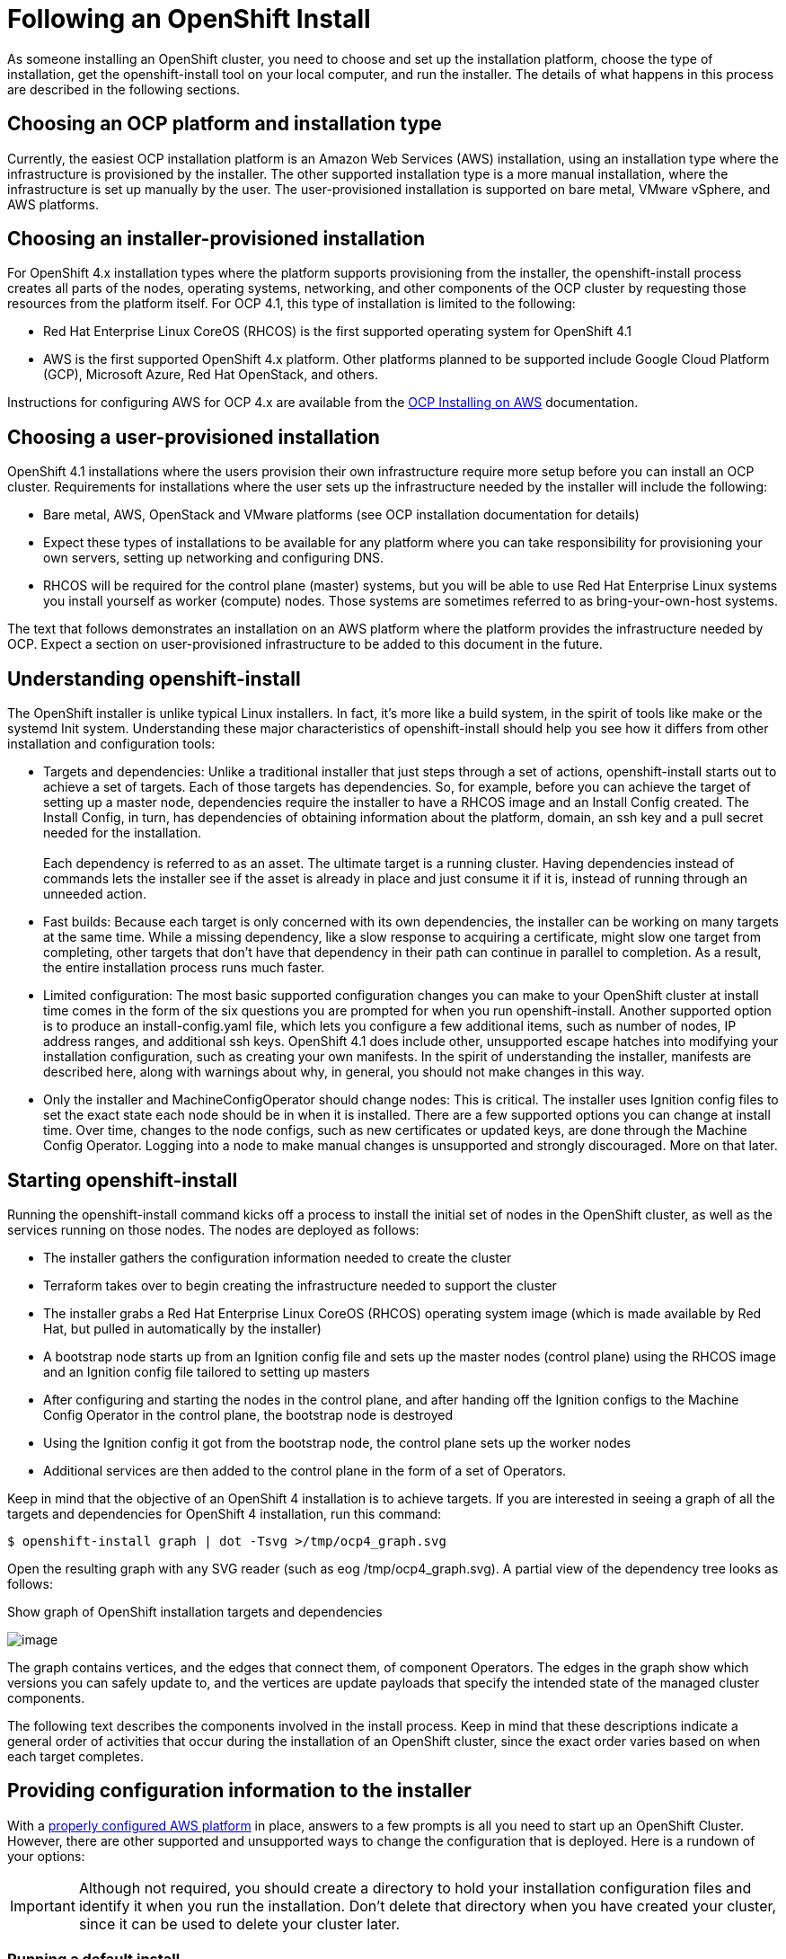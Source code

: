 
// Module included in the following assemblies:
//
// * architecture/introduction-openshift-architecture.adoc

[id="following-openshift-installation_{context}"]
= Following an OpenShift Install

As someone installing an OpenShift cluster, you need to choose and set up the installation platform, choose the type of installation, get the openshift-install tool on your local computer, and run the installer. The details of what happens in this process are described in the following sections.

[id="choosing-platform_{context}"]
== Choosing an OCP platform and installation type

Currently, the easiest OCP installation platform is an Amazon Web Services (AWS) installation, using an installation type where the infrastructure is provisioned by the installer. The other supported installation type is a more manual installation, where the infrastructure is set up manually by the user. The user-provisioned installation is supported on bare metal, VMware vSphere, and AWS platforms.

[id="choosing-installer-installation_{context}"]
== Choosing an installer-provisioned installation

For OpenShift 4.x installation types where the platform supports provisioning from the installer, the openshift-install process creates all parts of the nodes, operating systems, networking, and other components of the OCP cluster by requesting those resources from the platform itself. For OCP 4.1, this type of installation is limited to the following: +

* Red Hat Enterprise Linux CoreOS (RHCOS) is the first supported operating system for OpenShift 4.1
* AWS is the first supported OpenShift 4.x platform. Other platforms planned to be supported include Google Cloud Platform (GCP), Microsoft Azure, Red Hat OpenStack, and others.

Instructions for configuring AWS for OCP 4.x are available from the https://www.google.com/url?q=https://docs.openshift.com/container-platform/4.1/installing/installing_aws/installing-aws-account.html&sa=D&ust=1557950770627000[OCP Installing on AWS] documentation.

[id="choosing-user-installation_{context}"]
== Choosing a user-provisioned installation

OpenShift 4.1 installations where the users provision their own infrastructure require more setup before you can install an OCP cluster. Requirements for installations where the user sets up the infrastructure needed by the installer will include the following:

* Bare metal, AWS, OpenStack and VMware platforms (see OCP installation documentation for details)
* Expect these types of installations to be available for any platform where you can take responsibility for provisioning your own servers, setting up networking and configuring DNS.
* RHCOS will be required for the control plane (master) systems, but you will be able to use Red Hat Enterprise Linux systems you install yourself as worker (compute) nodes. Those systems are sometimes referred to as bring-your-own-host systems.

The text that follows demonstrates an installation on an AWS platform where the platform provides the infrastructure needed by OCP. Expect a section on user-provisioned infrastructure to be added to this document in the future.
[id="understanding-openshift-install_{context}"]
== Understanding openshift-install

The OpenShift installer is unlike typical Linux installers. In fact, it’s more like a build system, in the spirit of tools like make or the systemd Init system. Understanding these major characteristics of openshift-install should help you see how it differs from other installation and configuration tools:

* Targets and dependencies: Unlike a traditional installer that just steps through a set of actions, openshift-install starts out to achieve a set of targets. Each of those targets has dependencies. So, for example, before you can achieve the target of setting up a master node, dependencies require the installer to have a RHCOS image and an Install Config created. The Install Config, in turn, has dependencies of obtaining information about the platform, domain, an ssh key and a pull secret needed for the installation. +
 +
Each dependency is referred to as an asset. The ultimate target is a running cluster. Having dependencies instead of commands lets the installer see if the asset is already in place and just consume it if it is, instead of running through an unneeded action.
* Fast builds: Because each target is only concerned with its own dependencies, the installer can be working on many targets at the same time. While a missing dependency, like a slow response to acquiring a certificate, might slow one target from completing, other targets that don’t have that dependency in their path can continue in parallel to completion. As a result, the entire installation process runs much faster.
* Limited configuration: The most basic supported configuration changes you can make to your OpenShift cluster at install time comes in the form of the six questions you are prompted for when you run openshift-install. Another supported option is to produce an install-config.yaml file, which lets you configure a few additional items, such as number of nodes, IP address ranges, and additional ssh keys. OpenShift 4.1 does include other, unsupported escape hatches into modifying your installation configuration, such as creating your own manifests. In the spirit of understanding the installer, manifests are described here, along with warnings about why, in general, you should not make changes in this way.
* Only the installer and MachineConfigOperator should change nodes: This is critical. The installer uses Ignition config files to set the exact state each node should be in when it is installed. There are a few supported options you can change at install time. Over time, changes to the node configs, such as new certificates or updated keys, are done through the Machine Config Operator. Logging into a node to make manual changes is unsupported and strongly discouraged. More on that later.

[id="starting-openshift-install_{context}"]
== Starting openshift-install

Running the openshift-install command kicks off a process to install the initial set of nodes in the OpenShift cluster, as well as the services running on those nodes. The nodes are deployed as follows:

* The installer gathers the configuration information needed to create the cluster
* Terraform takes over to begin creating the infrastructure needed to support the cluster
* The installer grabs a Red Hat Enterprise Linux CoreOS (RHCOS) operating system image (which is made available by Red Hat, but pulled in automatically by the installer)
* A bootstrap node starts up from an Ignition config file and sets up the master nodes (control plane) using the RHCOS image and an Ignition config file tailored to setting up masters
* After configuring and starting the nodes in the control plane, and after handing off the Ignition configs to the Machine Config Operator in the control plane, the bootstrap node is destroyed
* Using the Ignition config it got from the bootstrap node, the control plane sets up the worker nodes
* Additional services are then added to the control plane in the form of a set of Operators.

Keep in mind that the objective of an OpenShift 4 installation is to achieve targets. If you are interested in seeing a graph of all the targets and dependencies for OpenShift 4 installation, run this command:

`$ openshift-install graph | dot -Tsvg >/tmp/ocp4_graph.svg`

Open the resulting graph with any SVG reader (such as eog /tmp/ocp4_graph.svg). A partial view of the dependency tree looks as follows:

.Show graph of OpenShift installation targets and dependencies
image:image1.png[image]

The graph contains vertices, and the edges that connect them, of component Operators. The edges in the graph show which versions you can safely update to, and the vertices are update payloads that specify the intended state of the managed cluster components.

The following text describes the components involved in the install process. Keep in mind that these descriptions indicate a general order of activities that occur during the installation of an OpenShift cluster, since the exact order varies based on when each target completes.

[id="providing-configuration-information_{context}"]
== Providing configuration information to the installer

With a https://www.google.com/url?q=https://docs.openshift.com/container-platform/4.1/installing/installing_aws/installing-aws-account.html&sa=D&ust=1557950770635000[properly configured AWS platform] in place, answers to a few prompts is all you need to start up an OpenShift Cluster. However, there are other supported and unsupported ways to change the configuration that is deployed. Here is a rundown of your options:

[IMPORTANT]
====
Although not required, you should create a directory to hold your installation configuration files and identify it when you run the installation. Don’t delete that directory when you have created your cluster, since it can be used to delete your cluster later.
====

[id="running-default-install_{context}"]
=== Running a default install

For the default OCP install shown here, you are prompted for a few pieces of information needed by the installer: +

----
$ openshift-install create cluster --dir $HOME/clusterconfig
----

You are asked for:

* An ssh public key to access the cluster
* aws as the platform
* A selected region to run in
* The base domain name for your cluster
* The name of your cluster (which will append to your domain name)
* A pull secret.

This approach is fully supported.

[id="running-install-config_{context}"]
=== Running an install-config install

For this installation type, you create an install-config.yaml file, modify it, and run the installer so it uses that file to start the installation. This type of installation is fully supported.

----
$ openshift-install create install-config --dir $HOME/clusterconfig
----

Here’s an example of the install-config.yaml created in your install directory, with fields highlighted that you can change:

----
apiVersion: v1
baseDomain: devel.example.com   (1)
compute:
- hyperthreading: Enabled
  name: worker
            platform: {}
            replicas: 3   (2)
controlPlane:
  hyperthreading: Enabled
  name: master
            platform: {}
            replicas: 3   (3)
metadata:
           creationTimestamp: null
            name: mycluster   (4)
networking:
            clusterNetwork:
           - cidr: 10.128.0.0/14   (5)
            hostPrefix: 23
                machineCIDR: 10.0.0.0/16   (6)
                networkType: OpenShiftSDN
                serviceNetwork:
         - 172.30.0.0/16   (7)
              platform:
                aws:
                  region: us-east-2   (8)
pullSecret: '{"auths":{"x.example.com":{"auth":"b3Blb...}}}'   (9)
sshKey: |
  ssh-rsa AAAAB...|== joe@example.com   (10)
----

1.  baseDomain: The DNS domain name configured with your AWS account. It will be added as the base to the name you assign to your cluster.
2.  compute.worker.replicas: The number of compute nodes to create initially in your cluster. The default is 3.
3.  controlPlane.master.replicas: The number of master nodes to create initially in your cluster. The default is 3.
4.  metadata.name: The name assigned to your cluster. For example, if the name were mycluster, and the domain name were devel.example.com, the full DNS name of your cluster would be mycluster.devel.example.com
5.  networking.clusterNetworks.cidr: The CIDR formatted IP address range to use for the cluster networks.
6.  networking.machineCIDR: The CIDR formatted IP address range to use for the nodes
7.  networking.serviceNetwork: The CIDR formatted IP address range to use for the Kubernetes services

Once you have modified the install-config.yaml file, make a backup copy of that file if you intend to use it again. The reason is that the file is deleted when you install from it. If you are ready, run the installer again (identifying the directory holding the install-config.yaml file) to install the cluster with those new settings:

`$ openshift-install create cluster --dir $HOME/clusterconfig`

[id="running-manifest-install_{context}"]
=== Running a manifest install (unsupported)

By default, the fact that an OpenShift cluster installation uses a set of manifest files is invisible. However, the installer gives you the option to drop those manifest files into a directory and halt the install process. It is possible, though not supported, to then change or add to those manifest files and continue the installation with the modified manifests.

The manifest files are saved in two directories. The manifests/ directory contains the Kubernetes manifests, while the openshift/ directory hold OpenShift manifests. Here’s how to get those manifests, followed by some suggestions about using them:

----
$ openshift-install create manifests --dir $HOME/clusterconfig

$ ls $HOME/clusterconfig/manifests/ $HOME/clusterconfig/openshift/

clusterconfig/manifests/:

04-openshift-machine-config-operator.yaml  host-etcd-service-endpoints.yaml

cluster-config.yaml                        host-etcd-service.yaml

cluster-dns-02-config.yml                  kube-cloud-config.yaml

cluster-infrastructure-02-config.yml       kube-system-configmap-etcd-serving-ca.yaml

cluster-ingress-02-config.yml              kube-system-configmap-root-ca.yaml

cluster-network-01-crd.yml                 kube-system-secret-etcd-client.yaml

cluster-network-02-config.yml              machine-config-server-tls-secret.yaml

cvo-overrides.yaml                         pull.json

etcd-service.yaml

clusterconfig/openshift/:

99_binding-discovery.yaml               99_openshift-cluster-api_master-machines-2.yaml

99_cloud-creds-secret.yaml              99_openshift-cluster-api_master-user-data-secret.yaml

99_kubeadmin-password-secret.yaml       99_openshift-cluster-api_worker-machineset.yaml

99_openshift-cluster-api_cluster.yaml   99_openshift-cluster-api_worker-user-data-secret.yaml

99_openshift-cluster-api_master-machines-0.yaml  99_role-cloud-creds-secret-reader.yaml

99_openshift-cluster-api_master-machines-1.yaml
----

At this point, if you were to add or modify files in the manifest/ or openshift/ directories, those would be consumed and used in the cluster installation. As mentioned earlier, changing or adding to these files is not supported, but only described here for informational purposes. Here are some tips on how to handle the manifest files:

* You should make sure to get the install-config.yaml file exactly right before creating the manifest files. Manifest files are generated, in part, from information in install-config.yaml. Because things like domain names are spread across manifest files, changes to those settings in a manifest file could easily become out of sync with other manifest files.
* Think of the manifest file more like intermediate files than configuration files. Changing them would be like editing object files instead of fixing the source code.
* If you do want to change your cluster from manifest files, the safest way is to create a new manifest file and make sure it doesn’t conflict with anything any other manifest file is doing.

Once you have the manifests the way you like, simply continue the install process:

----
$ openshift-install create cluster --dir $HOME/clusterconfig
----

There a couple other things to note about providing information to the installer:

* Ignition config files are also used in the install process, to configure the initial setup of  nodes. Refer to the Ignition section later for details on those configuration files
* When you generate the configuration files, the entire state of the installer configuration is stored in a .openshift_install_state.json file in the cluster directory. Any config file that is deleted can be regenerated from that file by simply running the openshift-installer create command for the configuration file you want. Keep in mind, though, that you can’t rely on the format of this file going forward.

If you want to watch the install take place in detail, add a --log-level debug option to the openshift-install command line. Instead you could also just follow the installation from the .openshift_install.log file as the installation progresses:

----
$ tail -f $HOME/clusterconfig/.openshift_install.log

time="2019-04-08T10:36:09-04:00" level=debug msg="OpenShift Installer v0.14.0"

time="2019-04-08T10:36:09-04:00" level=debug msg="Fetching \"Terraform Variables\"…​"

time="2019-04-08T10:36:09-04:00" level=debug msg="Loading \"Terraform Variables\"…​"

time="2019-04-08T10:36:09-04:00" level=debug msg="  Loading \"Cluster ID\"…​"

…​

time="2019-04-08T10:36:09-04:00" level=debug msg="  Loading \"Install Config\"…​"

time="2019-04-08T10:36:09-04:00" level=debug msg="  Loading \"Image\"…​"

time="2019-04-08T10:36:09-04:00" level=debug msg="        Loading \"Install Config\"…​"

time="2019-04-08T10:36:09-04:00" level=debug msg="  Loading \"Bootstrap Ignition Config\"…​"

time="2019-04-08T10:36:09-04:00" level=debug msg="        Loading \"Install Config\"…​

…​
----

[id="configuring-infrastructure-terraform_{context}"]
== Setting up infrastructure with Terraform

When you run openshift-install create cluster, one of the first things to happen is that Terraform takes over to create the infrastructure. Terraform gathers and loads all the configuration files, then it creates the VMs, the network, and other parts of the infrastructure.

After Terraform has set up the infrastructure, it polls the Kubernetes API endpoint, trying to connect to it. Once it can reach the API endpoint, it queries for some basic information about the cluster and waits for the bootstrap node to finish setting up the control plane. In particular, it is looking to see the status of the Cluster Version Operator, which is responsible for starting all the other Operators in the control plane. The work isn’t done until the CVO status is 100% complete.

Once the bootstrap node’s work is done, Terraform destroys the bootstrap node, deleting the virtual machine and removing AWS resources for that node (the S3 bucket, security group rules, IAM roles, and other resources). At this point, the cluster takes over communications with the AWS API and begins bringing up the worker nodes.

There are a few things to keep in mind about the completed cluster going forward:

* To keep track of the state of the cluster, a set of terraform* files is copied to the installation directory. Don’t delete that directory yet! Those files will be used later when you tear down the cluster with the following command: +
      openshift-install destroy cluster --dir $HOME/clusterconfig
* Other than the terraform* files, the configuration files in the cluster directory are not used again for the current cluster. In other words, any new nodes or management of existing nodes are managed by the cluster itself (see the description of Operators later). You can copy Ignition config, install config, and manifest files to use for later installations, but consider them having been consumed and done with for the current configuration.

The process of creating the cluster, for a default installation, starts by creating a bootstrap node. The boostrap node creates the master nodes that make up the control plane. The worker nodes are then create from the control plane. The following figure shows this process:

.Creating the bootstrap, master, and worker nodes
image:images/image4.png[image]

The nodes just alluded to are created by combining a Red Hat Enterprise Linux CoreOS (RHCOS) operating system image with the configuration files just described. Leading the actual initial setup of each system is the Ignition first boot installer. Those components are described next.

[id="about-rhcos_{context}"]
== About RHCOS operating system images

Red Hat Enterprise Linux CoreOS (RHCOS) represents the next generation of single-purpose container operating system technology. Created by the same development teams that created RHEL Atomic Host and CoreOS Container Linux, RHCOS combines the quality standards of RHEL with automated, remote upgrade features from Container Linux.

At the moment, RHCOS is only supported as a component of OpenShift 4 for all OpenShift nodes, as the team locks down those features needed to make RHCOS a fully automated operating system for running and managing containers. In fact, RHCOS is currently the only supported operating system for OpenShift 4 (with manual installation of RHEL scheduled to be supported on worker nodes in the near future).

RHCOS images are downloaded to the target platform during OCP installation and initially set up with Ignition (described next). Here are some of the key features of RHCOS:

* Based on RHEL: The underlying operating system consists primarily of Red Hat Enterprise Linux components. So the same quality, security, and control measures supporting RHEL also are in RHCOS. For example, RHCOS software is in RPM packages and each RHCOS system starts up with a RHEL kernel and a set of services managed by the systemd init system.
* Controlled immutability: Although it contains RHEL components, RHCOS is designed to be managed more tightly than a default RHEL installation, with most of that management done remotely (in this case, from an OpenShift cluster). A limited number of levers are available to change how your RHCOS nodes are set up and modified. This controlled immutability allows OpenShift to store the latest state of RHCOS systems in the cluster so it is always able to spin up new nodes and perform updates based on the latest RHCOS configurations. RHCOS is required for all master nodes, but if you are provisioning your own infrastructure, RHEL 7.6 and RHEL 8 systems are also supported.
* CRI-O container runtime: Although RHCOS contains features for running OCI- and libcontainer-formatted (used by Docker) containers, it incorporates the https://www.google.com/url?q=https://access.redhat.com/documentation/en-us/openshift_container_platform/3.11/html-single/cri-o_runtime/index&sa=D&ust=1557950770652000[CRI-O container engine], instead of the Docker container engine. By focusing on features needed by Kubernetes platforms, such as OpenShift, CRI-O can offer specific compatibility with different Kubernetes versions. CRI-O also offers a smaller footprint and reduced attack surface than is possible with container engines that offer a larger feature set. At the moment, Red Hat’s CRI-O is not offered as a stand-alone container engine outside of OpenShift.
* Set of container tools: For tasks such as building, copying, and otherwise managing containers, RHCOS replaces the docker CLI tool with a compatible set of container tools. The podman CLI tool supports many container runtime features, such as running, starting, stopping, listing, and removing containers and container images. The skopeo CLI tool can copy, authenticate, and sign images. The crictl CLI tool lets you work with containers and pods from the CRI-O container engine. While direct use of these tools in RHCOS is discouraged, they are used under the covers in RHCOS or for debugging purposes. You can use podman and skopeo on RHEL systems, without OpenShift, to work directly with containers.
* rpm-ostree upgrades: RHCOS features transactional upgrades and rollbacks using the https://www.google.com/url?q=http://www.projectatomic.io/docs/os-updates/&sa=D&ust=1557950770653000[rpm]https://www.google.com/url?q=http://www.projectatomic.io/docs/os-updates/&sa=D&ust=1557950770654000[ ]https://www.google.com/url?q=http://www.projectatomic.io/docs/os-updates/&sa=D&ust=1557950770654000[-ostree] upgrade system. In OpenShift, the https://www.google.com/url?q=https://github.com/openshift/machine-config-operator/blob/master/docs/OSUpgrades.md&sa=D&ust=1557950770655000[MachineConfigOperator handles operating system upgrades]. Instead of upgrading individual packages, as is done with yum upgrades, rpm-ostree delivers upgrades as an atomic unit. The downloaded tree goes into effect on the next reboot. If something goes wrong with the upgrade, a single rollback and reboot returns the system to the previous state. RHCOS upgrades in OpenShift 4 are done as part of larger cluster upgrades as needed.
* Set up with Ignition, managed by MCO: For OpenShift 4, RHCOS images are set up initially with a feature called  https://www.google.com/url?q=https://github.com/coreos/ignition&sa=D&ust=1557950770655000[Ignition], which runs only on the system’s first boot. After first boot, RHCOS systems are managed by the Machine Config Operator (MCO) running in the OpenShift cluster. Ignition and MCO are described later.

Because RHCOS systems in OpenShift are designed to be fully managed from the OpenShift cluster, directly logging into a RHCOS node is discouraged. Limited direct access to RHCOS nodes in a OpenShift cluster can be done for debugging purposes. Using the oc debug node/<nodename> command (if OpenShift is up) or creating a bastion host (if the nodes are inaccessible through OpenShift) are ways of gaining direct access to a RHCOS node.

Whether during initial installation from the openshift-install tool or when later adding an RHCOS system to OpenShift later from the cluster, the feature that does the initial setup of RHCOS into bootstrap, worker, or master nodes is done by Ignition.

[id="initialize-nodes-ignition_{context}"]
== Using Ignition to initialize nodes

For an OpenShift installation on AWS (where AWS provisions the infrastructure), the https://www.google.com/url?q=https://github.com/coreos/ignition&sa=D&ust=1557950770657000[Ignition] first boot installer and configuration tool takes raw RHCOS images and prepares them to become the master (control plane) nodes that make up the OpenShift cluster. Later, master (control plane) nodes use the machine api/controller to deploy worker (compute) nodes with Ignition. The OpenShift installer begins Ignition’s work using a bootstrap config that spins up a temporary bootstrap node to direct the setup of each worker node slated for the permanent cluster. The bootstrap node:

* Starts up as a separate, and first, node in the cluster’s environment
* Generates and deploys Ignition configs to each of the master machines that will make up the initial cluster. Ignition configs can vary, based on the specific operating system being deployed and the cluster environment (for example, a particular cloud or bare metal environment).
* Shuts down and is deleted from the cluster once all the control plane nodes get to a point where they can serve their own configs

Most of the actual system setup happens on each node itself. For each node, Ignition takes the RHCOS image and boots the RHCOS kernel. On the kernel command line, options identify the type of deployment and the Ignition-enabled initial Ram Disk (initramfs). To configure the worker and master nodes, Ignition does the following during the firstboot (and only during firstboot) of each node:

* Gets its Ignition config. Master nodes get their Ignition configs from the bootstrap node, while worker nodes get Ignition configs from a master.
* Creates disk partitions, filesystems, directories and links. Can do RAID arrays, but does not yet support LVM volumes
* Mounts the root file system to /sysroot inside the initramfs and sets about directing its work to that root filesystem
* Configures all defined filesystems and sets them up to mount appropriately at runtime
* Runs systemd temp files to populate anything needed in /var
* Runs ignition files to set up users, systemd unit files, and other configuration files
* Unmounts anything from the permanent system that was mounted inside the initramfs
* Starts up new node’s init process which, in turn, starts up all other services on the node as if it were carrying out a normal boot on the node

The node is then ready to join the cluster, without requiring a reboot.

[id="about-ignition_{context}"]
=== How Ignition works

The way that Ignition configures nodes is similar to how tools like https://www.google.com/url?q=https://cloud-init.io/&sa=D&ust=1557950770660000[cloud-init] or Linux Anaconda https://www.google.com/url?q=https://access.redhat.com/documentation/en-us/red_hat_enterprise_linux/7/html-single/installation_guide/index%23chap-kickstart-installations&sa=D&ust=1557950770660000[kickstart] configure systems, but with some important differences:

* Runs from initramfs: Ignition runs from an initial RAM disk that is separate from the system you are installing to. Because of that, Ignition is free to repartition disks, set up file systems, and do anything else it likes to the node’s image. In contrast, cloud-init runs as part of a node’s init system when the system boots, so making foundational changes to things like disk partitions cannot be done as easily. With cloud-init, it is also difficult to reconfigure the boot process while you are in the middle of the node’s boot process.
* Runs only on firstboot: Ignition is meant to initialize systems, not change them going forward. After a node is setup and the kernel is running from the installed system, future configuration of the node is handled by the Machine Config Operator from the OpenShift cluster.
* Declarative: Ignition does not run a set of actions, but rather it implements a declarative configuration. Unlike an Anaconda kickstart, which runs through a set of steps like installing packages or setting firewall rules, Ignition checks that all partitions, files, services and other items are in place before the resulting node even starts up. It then makes the changes (like copying files to disk) to get the target node set up so it can be in the desired state.
* No half-configured nodes: If a node’s setup fails for some reason, like it can’t get a file because the network goes down, Ignition will not complete successfully and will not pivot to starting up the new node from its installed hard disk. In other words, you will never end up with a node that runs in a partially configured state. If Ignition cannot completely finish its work, the node is never added to the cluster. You would have to kill it and start over. This prevents the difficult case of debugging a node when the results of a failed configuration task are not known until something that depended on it fails at a later date.
* No multiple node failures from the same config: If there is a problem with an Ignition config that causes the setup of a node to fail, Ignition will not try to use the same config to set up another node. For example, a failure could result from an Ignition config made up of a parent and child config that both want to create the same file. A failure in such a case would prevent that Ignition config from being used again to set up an other nodes, until the problem is resolved.
* Same kernel for configuring and running: Once Ignition is done with its configuration, the kernel keeps running, but discards the initial RAM disk and pivots to the installed system on disk. All the newly installed system services and other features are started, without requiring a reboot, as is needed with cloud-init or kickstart configurations.
* Merge Ignition configs:  If there is a set of Ignition configs, you get a union of that set of configs.  Because Ignition is declarative, conflicts between the configs could cause Ignition to fail to set up the node. The order of information in those files doesn’t matter. Ignition will sort and implement each setting in ways that make the most sense. For example, if a file needs a directory several levels deep, if another file needs a directory along that path, the later file is created first. Ignition sorts and creates all files, directories, and links by depth.
* Bare metal, as well as cloud: Because Ignition isn’t limited by running inside the target node, it can do something cloud-init can’t do: set up systems on bare metal from scratch (using features such as PXE boot). In the bare metal case, the Ignition config is injected into the boot partition so Ignition can find it and configure the system correctly.

Due to some quirks in the tooling used to create Ignition, some explanation is needed for its version numbers:

* Ignition version: OpenShift 4.1 uses Ignition v2. The previous versions were all 0.x. There is no Ignition version 1.
* Ignition configs version: OpenShift 4.1 uses v2.3 Ignition configs and only supports that version. Previous Ignition config versions included v1, v2, v2.1, v2.2, and v2.3. If presented with those earlier versions, Ignition upgrades that Ignition config through each version until it reaches v2.3, then runs the resulting Ignition config. +
 +
Ignition config version 3 is available, but has not yet been added to OpenShift 4.x. One of the new features of v3 is that it will allow a child Ignition config that merges with a parent config to overwrite any file on the parent for which there is a conflict. The merge and replace features of thehttps://www.google.com/url?q=https://github.com/coreos/ignition/blob/master/doc/configuration-v3_0.md&sa=D&ust=1557950770663000[ Ignition config v3 spec]provides cleaner ways of managing these conflicts. This feature also allows many system types to share a common Ignition config, while differences, such as specific hardware or cloud features, can be added with child configs. +
 +
All v3 versions (v3.1, v3.2, etc.) will be guaranteed to be supported until v4 comes out. At that point, fields deprecated in later v3.x versions could be removed in v4.

[id="viewing-ignition-config-files_{context}"]
=== Viewing Ignition configuration files

To see the Ignition config file used to deploy the bootstrap node, run the following command:

----
$ openshift-install create ignition-configs --dir $HOME/testconfig
----

After you answer a few questions, the bootstrap.ign, master.ign, and worker.ign files appear in the directory you entered.

To see the contents of the bootstrap.ign file, pipe it through the jq filter. Here’s a snippet from that file:

----
$ cat $HOME/testconfig/bootstrap.ign | jq

\\{

  "ignition": \\{

        "config": \\{},

…​

  "storage": \\{

        "files": [

          \\{

            "filesystem": "root",

            "path": "/etc/motd",

            "user": \\{

              "name": "root"

            },

            "append": true,

            "contents": \\{

              "source": "data:text/plain;charset=utf-8;base64,VGhpcyBpcyB0aGUgYm9vdHN0cmFwIG5vZGU7IGl0IHdpbGwgYmUgZGVzdHJveWVkIHdoZW4gdGhlIG1hc3RlciBpcyBmdWxseSB1cC4KClRoZSBwcmltYXJ5IHNlcnZpY2UgaXMgImJvb3RrdWJlLnNlcnZpY2UiLiBUbyB3YXRjaCBpdHMgc3RhdHVzLCBydW4gZS5nLgoKICBqb3VybmFsY3RsIC1iIC1mIC11IGJvb3RrdWJlLnNlcnZpY2UK",
----

To decode the contents of a file listed in the bootstrap.ign file, pipe the base64-encoded data string representing the contents of that file to the base64 -d command. Here’s an example using the contents of the /etc/motd file added to the bootstrap node from the output shown above:

----
$ echo VGhpcyBpcyB0aGUgYm9vdHN0cmFwIG5vZGU7IGl0IHdpbGwgYmUgZGVzdHJveWVkIHdoZW4gdGhlIG1hc3RlciBpcyBmdWxseSB1cC4KClRoZSBwcmltYXJ5IHNlcnZpY2UgaXMgImJvb3RrdWJlLnNlcnZpY2UiLiBUbyB3YXRjaCBpdHMgc3RhdHVzLCBydW4gZS5nLgoKICBqb3VybmFsY3RsIC1iIC1mIC11IGJvb3RrdWJlLnNlcnZpY2UK | base64 -d
----

This is the bootstrap node; it will be destroyed when the master is fully up.

The primary service is "bootkube.service". To watch its status, run, e.g.:

----
          journalctl -b -f -u bootkube.service
----

Repeat those commands on the master.ign and worker.ign files to see the source of Ignition config files for each of those node types.  You should see a line like the following for the worker.ign, identifying how it gets its Ignition config from the bootstrap node:

----
"source": "https://api.myign.develcluster.example.com:22623/config/worker",
----

Here are a few things you can learn from the bootstrap.ign file: +

* Format: The format of the file is defined in the https://www.google.com/url?q=https://github.com/coreos/ignition/tree/spec2x&sa=D&ust=1557950770668000[Ignition config spec]. Files of the same format are used later by the MCO to merge changes into a node’s configuration.
* Contents: Because the bootstrap node serves the Ignition configs for other nodes, both master and worker node Ignition config information is stored in the bootstrap.ign, along with the bootstrap node’s configuration.
* Size: The file is more than 1300 lines long, with path to various types of resources.
* The content of each file that will be copied to the node is actually encoded into data URLs, which tends to make the content a bit clumsy to read. (Use the jq and base64 commands shown previously to make the content more readable.)
* Configuration: The different sections of the Ignition config file are generally meant to contain files that are just dropped into a node’s file system, rather than commands to modify existing files. For example, instead of having a section on NFS that configures that service, you would just add an NFS configuration file, which would then be started by the init process when the system comes up.
* users: A user named core is created, with your ssh key assigned to that user. This will allow you to log into the cluster with that user name and your credentials.
* storage: The storage section identifies files that are added to each node. A few notable files include /root/.docker/config.json (which provides credentials your cluster needs to pull from container image registries) and a bunch of manifest files in /opt/openshift/manifests that are used to configure your cluster.
* systemd: The systemd section holds content used to create systemd unit files. Those files are used to start up services at boot time, as well as manage those services on running systems.
* Primitives: Ignition also exposes low-level primitives that other tools can build on.

After Ignition finishes its work on an individual node, the kernel pivots to the installed system. The initial RAM disk is no longer used and the kernel goes on to run the init service to start up everything on the host from the installed disk. When the last node under the bootstrap node’s control is completed, and the services on those nodes come up, the work of the bootstrap node is over.